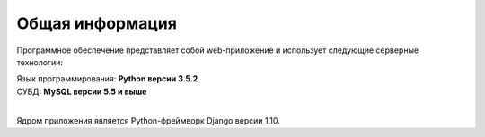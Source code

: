****************
Общая информация
****************

Программное обеспечение представляет собой web-приложение и использует следующие серверные технологии:

| Язык программирования: **Python версии 3.5.2**
| СУБД: **MySQL версии 5.5 и выше**
|

Ядром приложения является Python-фреймворк Django версии 1.10.